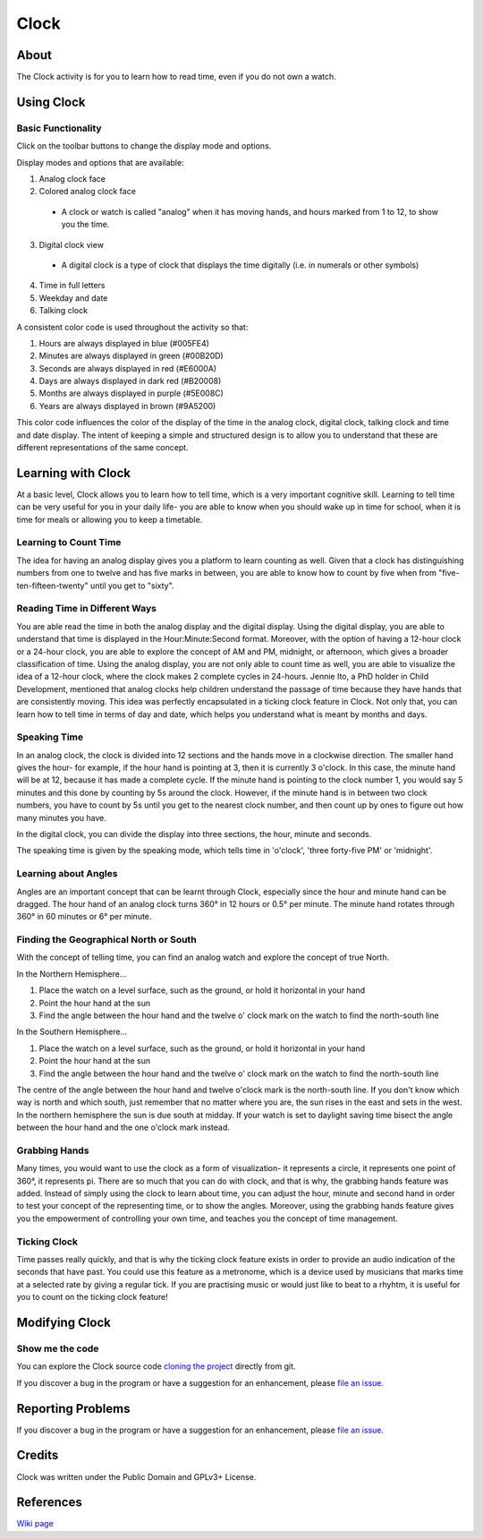 ==========
Clock
==========

About
-----

The Clock activity is for you to learn how to read time, even if you do not own a watch.

.. image :: ../images/Clock-img1.png

.. image :: ../images/Clock-img2.png

.. image :: ../images/Clock-img3.png

Using Clock
----------------

Basic Functionality
::::::::::
Click on the toolbar buttons to change the display mode and options.

Display modes and options that are available:

1. Analog clock face
2. Colored analog clock face
  * A clock or watch is called "analog" when it has moving hands, and hours marked from 1 to 12, to show you the time.
3. Digital clock view
  * A digital clock is a type of clock that displays the time digitally (i.e. in numerals or other symbols)
4. Time in full letters
5. Weekday and date
6. Talking clock


A consistent color code is used throughout the activity so that:

1. Hours are always displayed in blue (#005FE4)
2. Minutes are always displayed in green (#00B20D)
3. Seconds are always displayed in red (#E6000A)
4. Days are always displayed in dark red (#B20008)
5. Months are always displayed in purple (#5E008C)
6. Years are always displayed in brown (#9A5200)

This color code influences the color of the display of the time in the analog clock, digital clock, talking clock and time and date display.
The intent of keeping a simple and structured design is to allow you to understand that these are different representations of the same concept.


Learning with Clock
------------------------
At a basic level, Clock allows you to learn how to tell time, which is a very important cognitive skill.
Learning to tell time can be very useful for you in your daily life- you are able to know when you should wake up in time for school, when it is time for meals or allowing you to keep a timetable.

Learning to Count Time
::::::::::::::::::::::
The idea for having an analog display gives you a platform to learn counting as well. Given that a clock has distinguishing numbers from one to twelve and has five marks in between, you are able to know how to count by five when from "five-ten-fifteen-twenty" until you get to "sixty".

.. image :: ../images/Clock-img5.png

Reading Time in Different Ways
::::::::::::::::::::::::::::::
You are able read the time in both the analog display and the digital display.
Using the digital display, you are able to understand that time is displayed in the Hour:Minute:Second format. Moreover, with the option of having a 12-hour clock or a 24-hour clock, you are able to explore the concept of AM and PM, midnight, or afternoon, which gives a broader classification of time.
Using the analog display, you are not only able to count time as well, you are able to visualize the idea of a 12-hour clock, where the clock makes 2 complete cycles in 24-hours. Jennie Ito, a PhD holder in Child Development, mentioned that analog clocks help children understand the passage of time because they have hands that are consistently moving. This idea was perfectly encapsulated in a ticking clock feature in Clock.
Not only that, you can learn how to tell time in terms of day and date, which helps you understand what is meant by months and days.

.. image :: ../images/Clock-img4.png

Speaking Time
:::::::::::::
In an analog clock, the clock is divided into 12 sections and the hands move in a clockwise direction. The smaller hand gives the hour- for example, if the hour hand is pointing at 3, then it is currently 3 o'clock. In this case, the minute hand will be at 12, because it has made a complete cycle.
If the minute hand is pointing to the clock number 1, you would say 5 minutes and this done by counting by 5s around the clock. However, if the minute hand is in between two clock numbers, you have to count by 5s until you get to the nearest clock number, and then count up by ones to figure out how many minutes you have.

In the digital clock, you can divide the display into three sections, the hour, minute and seconds.

The speaking time is given by the speaking mode, which tells time in 'o'clock', 'three forty-five PM' or 'midnight'.

Learning about Angles
:::::::::::::::::::::
Angles are an important concept that can be learnt through Clock, especially since the hour and minute hand can be dragged.
The hour hand of an analog clock turns 360° in 12 hours or 0.5° per minute. The minute hand rotates through 360° in 60 minutes or 6° per minute.

.. image :: ../images/Clock-img6.png

Finding the Geographical North or South
:::::::::::::::::::::::::::::::::::::::
With the concept of telling time, you can find an analog watch and explore the concept of true North.

In the Northern Hemisphere...

1. Place the watch on a level surface, such as the ground, or hold it horizontal in your hand
2. Point the hour hand at the sun
3. Find the angle between the hour hand and the twelve o' clock mark on the watch to find the north-south line

In the Southern Hemisphere...

1. Place the watch on a level surface, such as the ground, or hold it horizontal in your hand
2. Point the hour hand at the sun
3. Find the angle between the hour hand and the twelve o' clock mark on the watch to find the north-south line

The centre of the angle between the hour hand and twelve o'clock mark is the north-south line. If you don't know which way is north and which south, just remember that no matter where you are, the sun rises in the east and sets in the west. In the northern hemisphere the sun is due south at midday. If your watch is set to daylight saving time bisect the angle between the hour hand and the one o'clock mark instead.

Grabbing Hands
::::::::::::::
Many times, you would want to use the clock as a form of visualization- it represents a circle, it represents one point of 360°, it represents pi. There are so much that you can do with clock, and that is why, the grabbing hands feature was added. Instead of simply using the clock to learn about time, you can adjust the hour, minute and second hand in order to test your concept of the representing time, or to show the angles. Moreover, using the grabbing hands feature gives you the empowerment of controlling your own time, and teaches you the concept of time management.

Ticking Clock
:::::::::::::
Time passes really quickly, and that is why the ticking clock feature exists in order to provide an audio indication of the seconds that have past. You could use this feature as a metronome, which is a device used by musicians that marks time at a selected rate by giving a regular tick. If you are practising music or would just like to beat to a rhyhtm, it is useful for you to count on the ticking clock feature!


Modifying Clock
--------------------
Show me the code
::::::::::::::::
You can explore the Clock source code `cloning the project <https://github.com/sugarlabs/clock-activity>`_ directly from git.

If you discover a bug in the program or have a suggestion for an enhancement, please `file an issue <https://github.com/sugarlabs/clock-activity/issues>`_.


Reporting Problems
------------------
If you discover a bug in the program or have a suggestion for an enhancement, please `file an issue <https://github.com/sugarlabs/clock-activity/issues>`_.


Credits
----------
Clock was written under the Public Domain and GPLv3+ License.


References
----------
`Wiki page <http://wiki.sugarlabs.org/go/Activities/Clock>`_
